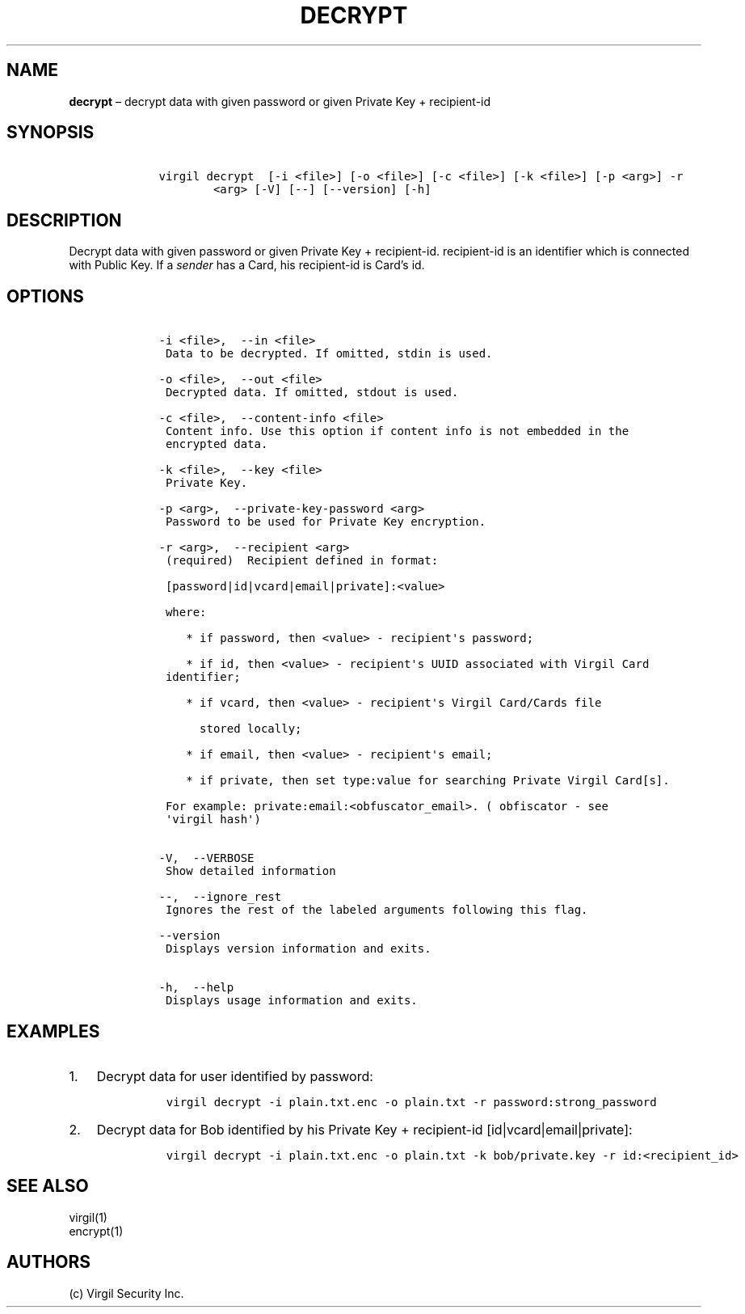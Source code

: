 .\" Automatically generated by Pandoc 1.16.0.2
.\"
.TH "DECRYPT" "1" "February 29, 2016" "Virgil Security CLI (2.0.0)" "Virgil"
.hy
.SH NAME
.PP
\f[B]decrypt\f[] \[en] decrypt data with given password or given Private
Key + recipient\-id
.SH SYNOPSIS
.IP
.nf
\f[C]
\ \ \ \ virgil\ decrypt\ \ [\-i\ <file>]\ [\-o\ <file>]\ [\-c\ <file>]\ [\-k\ <file>]\ [\-p\ <arg>]\ \-r
\ \ \ \ \ \ \ \ \ \ \ \ <arg>\ [\-V]\ [\-\-]\ [\-\-version]\ [\-h]
\f[]
.fi
.SH DESCRIPTION
.PP
Decrypt data with given password or given Private Key + recipient\-id.
recipient\-id is an identifier which is connected with Public Key.
If a \f[I]sender\f[] has a Card, his recipient\-id is Card's id.
.SH OPTIONS
.IP
.nf
\f[C]
\ \ \ \ \-i\ <file>,\ \ \-\-in\ <file>
\ \ \ \ \ Data\ to\ be\ decrypted.\ If\ omitted,\ stdin\ is\ used.

\ \ \ \ \-o\ <file>,\ \ \-\-out\ <file>
\ \ \ \ \ Decrypted\ data.\ If\ omitted,\ stdout\ is\ used.

\ \ \ \ \-c\ <file>,\ \ \-\-content\-info\ <file>
\ \ \ \ \ Content\ info.\ Use\ this\ option\ if\ content\ info\ is\ not\ embedded\ in\ the
\ \ \ \ \ encrypted\ data.

\ \ \ \ \-k\ <file>,\ \ \-\-key\ <file>
\ \ \ \ \ Private\ Key.

\ \ \ \ \-p\ <arg>,\ \ \-\-private\-key\-password\ <arg>
\ \ \ \ \ Password\ to\ be\ used\ for\ Private\ Key\ encryption.

\ \ \ \ \-r\ <arg>,\ \ \-\-recipient\ <arg>
\ \ \ \ \ (required)\ \ Recipient\ defined\ in\ format:

\ \ \ \ \ [password|id|vcard|email|private]:<value>

\ \ \ \ \ where:

\ \ \ \ \ \ \ \ *\ if\ password,\ then\ <value>\ \-\ recipient\[aq]s\ password;

\ \ \ \ \ \ \ \ *\ if\ id,\ then\ <value>\ \-\ recipient\[aq]s\ UUID\ associated\ with\ Virgil\ Card
\ \ \ \ \ identifier;

\ \ \ \ \ \ \ \ *\ if\ vcard,\ then\ <value>\ \-\ recipient\[aq]s\ Virgil\ Card/Cards\ file

\ \ \ \ \ \ \ \ \ \ stored\ locally;

\ \ \ \ \ \ \ \ *\ if\ email,\ then\ <value>\ \-\ recipient\[aq]s\ email;

\ \ \ \ \ \ \ \ *\ if\ private,\ then\ set\ type:value\ for\ searching\ Private\ Virgil\ Card[s].

\ \ \ \ \ For\ example:\ private:email:<obfuscator_email>.\ (\ obfiscator\ \-\ see
\ \ \ \ \ \[aq]virgil\ hash\[aq])


\ \ \ \ \-V,\ \ \-\-VERBOSE
\ \ \ \ \ Show\ detailed\ information

\ \ \ \ \-\-,\ \ \-\-ignore_rest
\ \ \ \ \ Ignores\ the\ rest\ of\ the\ labeled\ arguments\ following\ this\ flag.

\ \ \ \ \-\-version
\ \ \ \ \ Displays\ version\ information\ and\ exits.

\ \ \ \ \-h,\ \ \-\-help
\ \ \ \ \ Displays\ usage\ information\ and\ exits.
\f[]
.fi
.SH EXAMPLES
.IP "1." 3
Decrypt data for user identified by password:
.RS 4
.IP
.nf
\f[C]
virgil\ decrypt\ \-i\ plain.txt.enc\ \-o\ plain.txt\ \-r\ password:strong_password
\f[]
.fi
.RE
.IP "2." 3
Decrypt data for Bob identified by his Private Key + recipient\-id
[id|vcard|email|private]:
.RS 4
.IP
.nf
\f[C]
virgil\ decrypt\ \-i\ plain.txt.enc\ \-o\ plain.txt\ \-k\ bob/private.key\ \-r\ id:<recipient_id>
\f[]
.fi
.RE
.SH SEE ALSO
.PP
virgil(1)
.PD 0
.P
.PD
encrypt(1)
.SH AUTHORS
(c) Virgil Security Inc.
